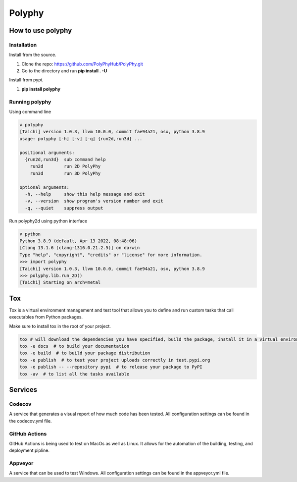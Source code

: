 =======
Polyphy
=======

.. image:: https://readthedocs.org/projects/polyphy/badge/?version=latest
   :target: https://polyphy.readthedocs.io/en/latest/?badge=latest
   :alt: Documentation Status
.. image:: https://github.com/PolyPhyHub/PolyPhy/actions/workflows/python-package.yml/badge.svg?branch=main
   :target: https://github.com/PolyPhyHub/PolyPhy/actions/workflows/python-package.yml
   :alt: Python Package
.. image:: http://img.shields.io/badge/license-MIT-blue.svg
   :target: https://raw.githubusercontent.com/polyphy/polyphy/main/LICENSE
   :alt: License
.. image:: https://codecov.io/gh/PolyPhyHub/PolyPhy/branch/main/graph/badge.svg?token=D933raYfrG
   :target: https://codecov.io/gh/PolyPhyHub/PolyPhy
.. image:: https://ci.appveyor.com/api/projects/status/ynv14em7nm0tvjso/branch/main?svg=true
   :target: https://ci.appveyor.com/project/PatriceJada/polyphy-uyogg/branch/main
.. image:: https://api.reuse.software/badge/git.fsfe.org/reuse/api
   :target: https://api.reuse.software/info/git.fsfe.org/reuse/api
   :alt: REUSE status
   

How to use polyphy
==================

Installation
------------

Install from the source.

1. Clone the repo: https://github.com/PolyPhyHub/PolyPhy.git
2. Go to the directory and run **pip install . -U**

Install from pypi.

1. **pip install polyphy**

Running polyphy
---------------

Using command line

.. code-block:: pycon

    ✗ polyphy
    [Taichi] version 1.0.3, llvm 10.0.0, commit fae94a21, osx, python 3.8.9
    usage: polyphy [-h] [-v] [-q] {run2d,run3d} ...

    positional arguments:
      {run2d,run3d}  sub command help
        run2d        run 2D PolyPhy
        run3d        run 3D PolyPhy

    optional arguments:
      -h, --help     show this help message and exit
      -v, --version  show program's version number and exit
      -q, --quiet    suppress output

Run polyphy2d using python interface

.. code-block:: pycon

    ✗ python
    Python 3.8.9 (default, Apr 13 2022, 08:48:06)
    [Clang 13.1.6 (clang-1316.0.21.2.5)] on darwin
    Type "help", "copyright", "credits" or "license" for more information.
    >>> import polyphy
    [Taichi] version 1.0.3, llvm 10.0.0, commit fae94a21, osx, python 3.8.9
    >>> polyphy.lib.run_2D()
    [Taichi] Starting on arch=metal

Tox
===

Tox is a virtual environment management and test tool that allows you to define and run custom tasks that call executables from Python packages.

Make sure to install tox in the root of your project.

.. code-block:: pycon

    tox # will download the dependencies you have specified, build the package, install it in a virtual environment and run the tests using pytest.
    tox -e docs  # to build your documentation
    tox -e build  # to build your package distribution
    tox -e publish  # to test your project uploads correctly in test.pypi.org
    tox -e publish -- --repository pypi  # to release your package to PyPI
    tox -av  # to list all the tasks available

Services
========

Codecov
--------

A service that generates a visual report of how much code has been tested. All configuration settings can be found in the codecov.yml file.

GitHub Actions
--------------

GitHub Actions is being used to test on MacOs as well as Linux. It allows for the automation of the building, testing, and deployment pipline.

Appveyor
--------

A service that can be used to test Windows. All configuration settings can be found in the appveyor.yml file.


